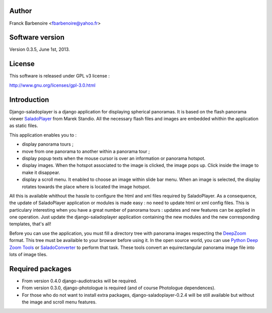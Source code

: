 Author
======

Franck Barbenoire <fbarbenoire@yahoo.fr>

Software version
================

Version 0.3.5, June 1st, 2013.

License
=======

This software is released under GPL v3 license :

http://www.gnu.org/licenses/gpl-3.0.html 

Introduction
============

Django-saladoplayer is a django application for displaying spherical panoramas. It is based on the flash panorama viewer `SaladoPlayer <http://panozona.com/wiki/SaladoPlayer>`_ from Marek Standio.
All the necessary flash files and images are embedded whithin the application as static files.

This application enables you to :

* display panorama tours ;
* move from one panorama to another within a panorama tour ;
* display popup texts when the mouse cursor is over an information or panorama hotspot.
* display images. When the hotspot associated to the image is clicked, the image pops up. Click inside the image to make it disappear.
* display a scroll menu. It enabled to choose an image within slide bar menu. When an image is selected, the display rotates towards the place where is located the image hotspot.

All this is available whithout the hassle to configure the html and xml files required by SaladoPlayer. As a consequence, the update of SaladoPlayer application or modules is made easy : no need to update html or xml config files. This is particulary interesting when you have a great number of panorama tours : updates and new features can be applied in one operation. Just update the django-saladoplayer application containing the new modules and the new corresponding templates, that's all!

Before you can use the application, you must fill a directory tree with panorama images respecting the `DeepZoom <http://en.wikipedia.org/wiki/Deep_Zoom>`_ format. This tree must be availaible to your browser before using it.
In the open source world, you can use `Python Deep Zoom Tools <https://github.com/openzoom/deepzoom.py>`_ or `SaladoConverter <http://panozona.com/wiki/SaladoConverter>`_ to perform that task. These tools convert an equirectangular panorama image file into lots of image tiles.

Required packages
=================

* From version 0.4.0 django-audiotracks will be required.
* From version 0.3.0, django-photologue is required (and of course Photologue dependences).
* For those who do not want to install extra packages, django-saladoplayer-0.2.4 will be still available but without the image and scroll menu features.
